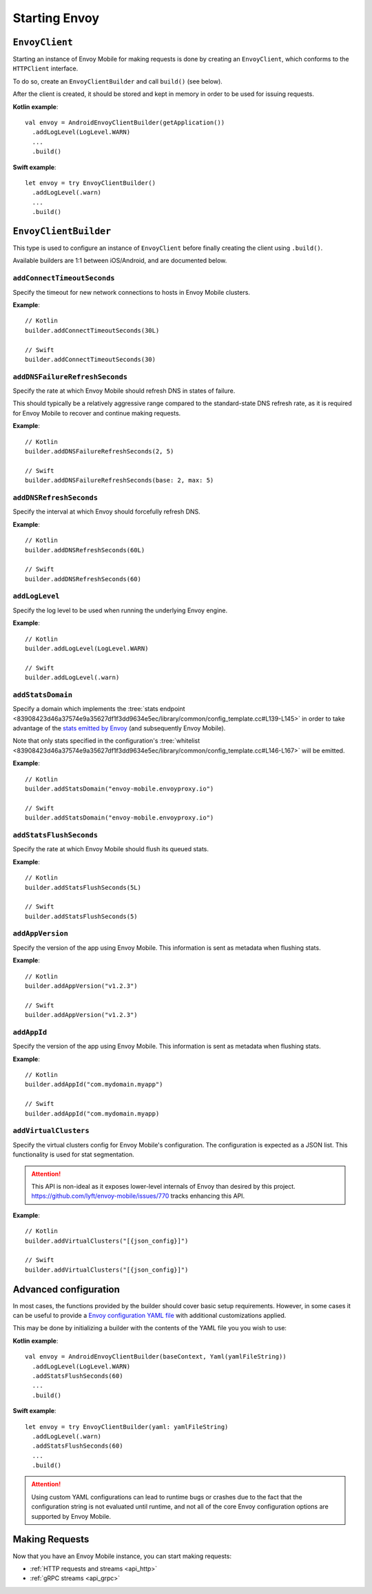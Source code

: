 .. _api_starting_envoy:

Starting Envoy
==============

---------------
``EnvoyClient``
---------------

Starting an instance of Envoy Mobile for making requests is done by creating an ``EnvoyClient``,
which conforms to the ``HTTPClient`` interface.

To do so, create an ``EnvoyClientBuilder`` and call ``build()`` (see below).

After the client is created, it should be stored and kept in memory in order to be used
for issuing requests.

**Kotlin example**::

  val envoy = AndroidEnvoyClientBuilder(getApplication())
    .addLogLevel(LogLevel.WARN)
    ...
    .build()

**Swift example**::

  let envoy = try EnvoyClientBuilder()
    .addLogLevel(.warn)
    ...
    .build()

----------------------
``EnvoyClientBuilder``
----------------------

This type is used to configure an instance of ``EnvoyClient`` before finally
creating the client using ``.build()``.

Available builders are 1:1 between iOS/Android, and are documented below.

~~~~~~~~~~~~~~~~~~~~~~~~~~~~
``addConnectTimeoutSeconds``
~~~~~~~~~~~~~~~~~~~~~~~~~~~~

Specify the timeout for new network connections to hosts in Envoy Mobile clusters.

**Example**::

  // Kotlin
  builder.addConnectTimeoutSeconds(30L)

  // Swift
  builder.addConnectTimeoutSeconds(30)

~~~~~~~~~~~~~~~~~~~~~~~~~~~~~~~
``addDNSFailureRefreshSeconds``
~~~~~~~~~~~~~~~~~~~~~~~~~~~~~~~

Specify the rate at which Envoy Mobile should refresh DNS in states of failure.

This should typically be a relatively aggressive range compared to the standard-state DNS refresh
rate, as it is required for Envoy Mobile to recover and continue making requests.

**Example**::

  // Kotlin
  builder.addDNSFailureRefreshSeconds(2, 5)

  // Swift
  builder.addDNSFailureRefreshSeconds(base: 2, max: 5)

~~~~~~~~~~~~~~~~~~~~~~~~
``addDNSRefreshSeconds``
~~~~~~~~~~~~~~~~~~~~~~~~

Specify the interval at which Envoy should forcefully refresh DNS.

**Example**::

  // Kotlin
  builder.addDNSRefreshSeconds(60L)

  // Swift
  builder.addDNSRefreshSeconds(60)

~~~~~~~~~~~~~~~
``addLogLevel``
~~~~~~~~~~~~~~~

Specify the log level to be used when running the underlying Envoy engine.

**Example**::

  // Kotlin
  builder.addLogLevel(LogLevel.WARN)

  // Swift
  builder.addLogLevel(.warn)

~~~~~~~~~~~~~~~~~~
``addStatsDomain``
~~~~~~~~~~~~~~~~~~

Specify a domain which implements the
:tree:`stats endpoint <83908423d46a37574e9a35627df1f3dd9634e5ec/library/common/config_template.cc#L139-L145>`
in order to take advantage of the
`stats emitted by Envoy <https://www.envoyproxy.io/docs/envoy/latest/configuration/upstream/cluster_manager/cluster_stats>`_
(and subsequently Envoy Mobile).

Note that only stats specified in the configuration's
:tree:`whitelist <83908423d46a37574e9a35627df1f3dd9634e5ec/library/common/config_template.cc#L146-L167>`
will be emitted.

**Example**::

  // Kotlin
  builder.addStatsDomain("envoy-mobile.envoyproxy.io")

  // Swift
  builder.addStatsDomain("envoy-mobile.envoyproxy.io")

~~~~~~~~~~~~~~~~~~~~~~~~
``addStatsFlushSeconds``
~~~~~~~~~~~~~~~~~~~~~~~~

Specify the rate at which Envoy Mobile should flush its queued stats.

**Example**::

  // Kotlin
  builder.addStatsFlushSeconds(5L)

  // Swift
  builder.addStatsFlushSeconds(5)

~~~~~~~~~~~~~~~~~
``addAppVersion``
~~~~~~~~~~~~~~~~~

Specify the version of the app using Envoy Mobile.
This information is sent as metadata when flushing stats.

**Example**::

  // Kotlin
  builder.addAppVersion("v1.2.3")

  // Swift
  builder.addAppVersion("v1.2.3")

~~~~~~~~~~~~
``addAppId``
~~~~~~~~~~~~

Specify the version of the app using Envoy Mobile.
This information is sent as metadata when flushing stats.

**Example**::

  // Kotlin
  builder.addAppId("com.mydomain.myapp")

  // Swift
  builder.addAppId("com.mydomain.myapp)

~~~~~~~~~~~~~~~~~~~~~~
``addVirtualClusters``
~~~~~~~~~~~~~~~~~~~~~~

Specify the virtual clusters config for Envoy Mobile's configuration.
The configuration is expected as a JSON list.
This functionality is used for stat segmentation.

.. attention::

    This API is non-ideal as it exposes lower-level internals of Envoy than desired by this project.
    https://github.com/lyft/envoy-mobile/issues/770 tracks enhancing this API.

**Example**::

  // Kotlin
  builder.addVirtualClusters("[{json_config}]")

  // Swift
  builder.addVirtualClusters("[{json_config}]")

----------------------
Advanced configuration
----------------------

In most cases, the functions provided by the builder should cover basic setup requirements.
However, in some cases it can be useful to provide a
`Envoy configuration YAML file <https://www.envoyproxy.io/docs/envoy/latest/configuration/configuration>`_
with additional customizations applied.

This may be done by initializing a builder with the contents of the YAML file you you wish to use:

**Kotlin example**::

  val envoy = AndroidEnvoyClientBuilder(baseContext, Yaml(yamlFileString))
    .addLogLevel(LogLevel.WARN)
    .addStatsFlushSeconds(60)
    ...
    .build()

**Swift example**::

  let envoy = try EnvoyClientBuilder(yaml: yamlFileString)
    .addLogLevel(.warn)
    .addStatsFlushSeconds(60)
    ...
    .build()


.. attention::

  Using custom YAML configurations can lead to runtime bugs or crashes due to the fact that the
  configuration string is not evaluated until runtime, and not all of the core Envoy configuration
  options are supported by Envoy Mobile.

---------------
Making Requests
---------------

Now that you have an Envoy Mobile instance, you can start making requests:

- :ref:`HTTP requests and streams <api_http>`
- :ref:`gRPC streams <api_grpc>`
